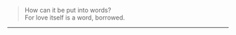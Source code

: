 #+BEGIN_COMMENT
.. title: Love
.. slug: love
.. date: 2021-10-25 00:15:15 UTC+01:00
.. tags: poem
.. category: English
.. link: 
.. description: 
.. type: text
#+END_COMMENT

#+OPTIONS: \n:t

#+BEGIN_QUOTE

How can it be put into words?
For love itself is a word, borrowed.

#+END_QUOTE

--------------------------------------------------

